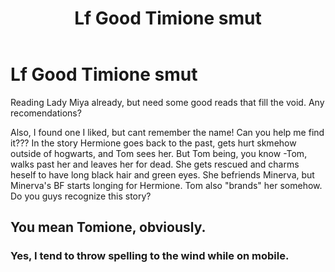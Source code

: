 #+TITLE: Lf Good Timione smut

* Lf Good Timione smut
:PROPERTIES:
:Author: PajamasAtHome
:Score: 0
:DateUnix: 1514265723.0
:DateShort: 2017-Dec-26
:FlairText: Request
:END:
Reading Lady Miya already, but need some good reads that fill the void. Any recomendations?

Also, I found one I liked, but cant remember the name! Can you help me find it??? In the story Hermione goes back to the past, gets hurt skmehow outside of hogwarts, and Tom sees her. But Tom being, you know -Tom, walks past her and leaves her for dead. She gets rescued and charms heself to have long black hair and green eyes. She befriends Minerva, but Minerva's BF starts longing for Hermione. Tom also "brands" her somehow. Do you guys recognize this story?


** You mean Tomione, obviously.
:PROPERTIES:
:Author: Achille-Talon
:Score: 2
:DateUnix: 1514306492.0
:DateShort: 2017-Dec-26
:END:

*** Yes, I tend to throw spelling to the wind while on mobile.
:PROPERTIES:
:Author: PajamasAtHome
:Score: 2
:DateUnix: 1514319400.0
:DateShort: 2017-Dec-26
:END:
